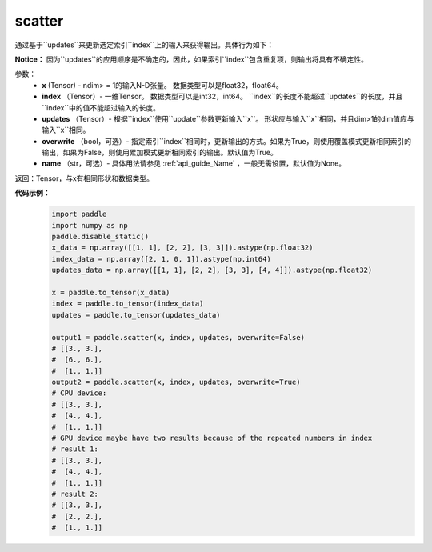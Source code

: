 .. _cn_api_paddle_cn_scatter:

scatter
-------------------------------
.. py:function:: paddle.scatter(x, index, updates, overwrite=True, name=None)


通过基于``updates``来更新选定索引``index``上的输入来获得输出。具体行为如下：

.. code-block:: python
    import numpy as np
    #input:
    x = np.array([[1, 1], [2, 2], [3, 3]])
    index = np.array([2, 1, 0, 1])
    # shape of updates should be the same as x
    # shape of updates with dim > 1 should be the same as input
    updates = np.array([[1, 1], [2, 2], [3, 3], [4, 4]])
    overwrite = False
    # calculation:
    if not overwrite:
        for i in range(len(index)):
            x[index[i]] = np.zeros((2))
    for i in range(len(index)):
        if (overwrite):
            x[index[i]] = updates[i]
        else:
            x[index[i]] += updates[i]
    # output:
    out = np.array([[3, 3], [6, 6], [1, 1]])
    out.shape # [3, 2]

**Notice：**
因为``updates``的应用顺序是不确定的，因此，如果索引``index``包含重复项，则输出将具有不确定性。


参数：
    - **x** (Tensor) - ndim> = 1的输入N-D张量。 数据类型可以是float32，float64。
    - **index** （Tensor）- 一维Tensor。 数据类型可以是int32，int64。 ``index``的长度不能超过``updates``的长度，并且``index``中的值不能超过输入的长度。
    - **updates** （Tensor）- 根据``index``使用``update``参数更新输入``x``。 形状应与输入``x``相同，并且dim>1的dim值应与输入``x``相同。
    - **overwrite** （bool，可选）- 指定索引``index``相同时，更新输出的方式。如果为True，则使用覆盖模式更新相同索引的输出，如果为False，则使用累加模式更新相同索引的输出。默认值为True。
    - **name** （str，可选）- 具体用法请参见 :ref:`api_guide_Name` ，一般无需设置，默认值为None。

返回：Tensor，与x有相同形状和数据类型。


**代码示例：**
    .. code-block:: python
        
        import paddle
        import numpy as np
        paddle.disable_static()
        x_data = np.array([[1, 1], [2, 2], [3, 3]]).astype(np.float32)
        index_data = np.array([2, 1, 0, 1]).astype(np.int64)
        updates_data = np.array([[1, 1], [2, 2], [3, 3], [4, 4]]).astype(np.float32)
        
        x = paddle.to_tensor(x_data)
        index = paddle.to_tensor(index_data)
        updates = paddle.to_tensor(updates_data)

        output1 = paddle.scatter(x, index, updates, overwrite=False)
        # [[3., 3.],
        #  [6., 6.],
        #  [1., 1.]]
        output2 = paddle.scatter(x, index, updates, overwrite=True)
        # CPU device:
        # [[3., 3.],
        #  [4., 4.],
        #  [1., 1.]]
        # GPU device maybe have two results because of the repeated numbers in index
        # result 1:
        # [[3., 3.],
        #  [4., 4.],
        #  [1., 1.]]
        # result 2:
        # [[3., 3.],
        #  [2., 2.],
        #  [1., 1.]]